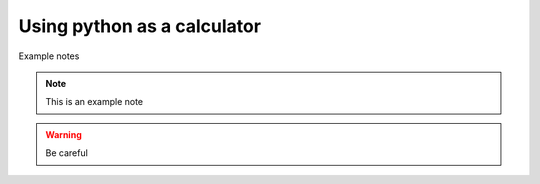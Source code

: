 Using python as a calculator
============================

Example notes

.. note:: 

   This is an example note

.. warning::

   Be careful 
